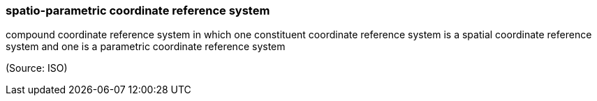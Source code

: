 === spatio-parametric coordinate reference system

compound coordinate reference system in which one constituent coordinate reference system is a spatial coordinate reference system and one is a parametric coordinate reference system

(Source: ISO)

